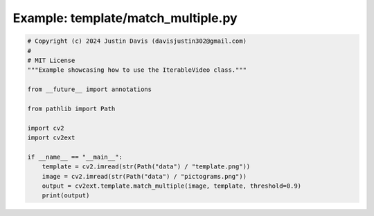 .. _examples_template/match_multiple:

Example: template/match_multiple.py
===================================

.. code-block:: python

	# Copyright (c) 2024 Justin Davis (davisjustin302@gmail.com)
	#
	# MIT License
	"""Example showcasing how to use the IterableVideo class."""
	
	from __future__ import annotations
	
	from pathlib import Path
	
	import cv2
	import cv2ext
	
	if __name__ == "__main__":
	    template = cv2.imread(str(Path("data") / "template.png"))
	    image = cv2.imread(str(Path("data") / "pictograms.png"))
	    output = cv2ext.template.match_multiple(image, template, threshold=0.9)
	    print(output)

